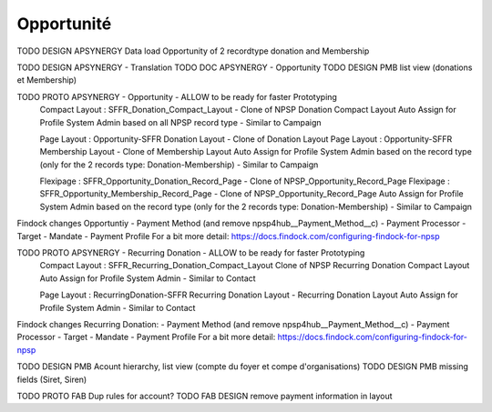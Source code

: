 Opportunité
====================

TODO DESIGN APSYNERGY Data load Opportunity of 2 recordtype donation and Membership

TODO DESIGN APSYNERGY - Translation
TODO DOC APSYNERGY - Opportunity
TODO DESIGN PMB list view (donations et Membership)


TODO PROTO APSYNERGY - Opportunity - ALLOW to be ready for faster Prototyping
  Compact Layout : SFFR_Donation_Compact_Layout - Clone of NPSP Donation Compact Layout
  Auto Assign for Profile System Admin based on all NPSP record type - Similar to Campaign
  
  Page Layout : Opportunity-SFFR Donation Layout - Clone of Donation Layout
  Page Layout : Opportunity-SFFR Membership Layout - Clone of Membership Layout
  Auto Assign for Profile System Admin based on the record type (only for the 2 records type: Donation-Membership) - Similar to Campaign
  
  Flexipage : SFFR_Opportunity_Donation_Record_Page - Clone of NPSP_Opportunity_Record_Page
  Flexipage : SFFR_Opportunity_Membership_Record_Page - Clone of NPSP_Opportunity_Record_Page
  Auto Assign for Profile System Admin based on the record type (only for the 2 records type: Donation-Membership) - Similar to Campaign


Findock changes
Opportuntiy
- Payment Method (and remove npsp4hub__Payment_Method__c)
- Payment Processor
- Target
- Mandate
- Payment Profile
For a bit more detail: https://docs.findock.com/configuring-findock-for-npsp


TODO PROTO APSYNERGY - Recurring Donation - ALLOW to be ready for faster Prototyping
  Compact Layout : SFFR_Recurring_Donation_Compact_Layout Clone of NPSP Recurring Donation Compact Layout
  Auto Assign for Profile System Admin - Similar to Contact
  
  Page Layout : RecurringDonation-SFFR Recurring Donation Layout - Recurring Donation Layout
  Auto Assign for Profile System Admin - Similar to Contact


Findock changes
Recurring Donation:
- Payment Method (and remove npsp4hub__Payment_Method__c)
- Payment Processor
- Target
- Mandate
- Payment Profile
For a bit more detail: https://docs.findock.com/configuring-findock-for-npsp



TODO DESIGN PMB Acount hierarchy, list view (compte du foyer et compe d'organisations)
TODO DESIGN PMB missing fields (Siret, Siren)

TODO PROTO FAB Dup rules for account?
TODO FAB DESIGN remove payment information in layout